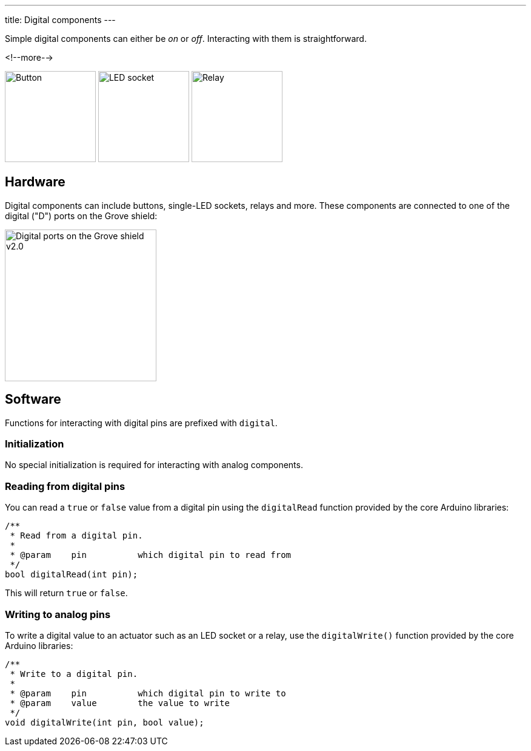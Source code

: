 ---
title: Digital components
---

Simple digital components can either be _on_ or _off_.
Interacting with them is straightforward.

<!--more-->

[.centered]
image:../button.jpeg[Button, height=150]
image:../led-socket.jpeg[LED socket, height=150]
image:../relay.jpeg[Relay, height=150]

== Hardware

Digital components can include buttons, single-LED sockets, relays and more.
These components are connected to one of the digital ("D") ports on the Grove
shield:

image::../shield-digital.png[Digital ports on the Grove shield v2.0, height=250]


== Software

Functions for interacting with digital pins are prefixed with `digital`.


=== Initialization

No special initialization is required for interacting with analog components.


=== Reading from digital pins

You can read a `true` or `false` value from a digital pin using the
`digitalRead` function provided by the core Arduino libraries:

[source, language=C++]
----
/**
 * Read from a digital pin.
 *
 * @param    pin          which digital pin to read from
 */
bool digitalRead(int pin);
----

This will return `true` or `false`.


=== Writing to analog pins

To write a digital value to an actuator such as an LED socket or a relay,
use the `digitalWrite()` function provided by the core Arduino libraries:

[source, language=C++]
----
/**
 * Write to a digital pin.
 *
 * @param    pin          which digital pin to write to
 * @param    value        the value to write
 */
void digitalWrite(int pin, bool value);
----

